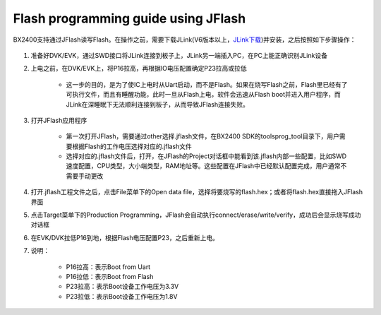 Flash programming guide using JFlash
^^^^^^^^^^^^^^^^^^^^^^^^^^^^^^^^^^^^

BX2400支持通过JFlash读写Flash。在操作之前，需要下载JLink(V6版本以上，`JLink下载`_)并安装，之后按照如下步骤操作：
    
    .. _JLink下载: https://www.segger.com/downloads/jlink/

1. 准备好DVK/EVK，通过SWD接口将JLink连接到板子上，JLink另一端插入PC，在PC上能正确识别JLink设备

#. 上电之前，在DVK/EVK上，将P16拉高，再根据IO电压配置确定P23拉高或拉低

    - 这一步的目的，是为了使IC上电时从Uart启动，而不是Flash。如果在烧写Flash之前，Flash里已经有了可执行文件，而且有睡醒功能，此时一旦从Flash上电，软件会迅速从Flash boot并进入用户程序，而JLink在深睡眠下无法顺利连接到板子，从而导致JFlash连接失败。
 
#. 打开JFlash应用程序

    .. image:: flash_programming_guide_using_jflash_img0.png

    - 第一次打开JFlash，需要通过other选择.jflash文件，在BX2400 SDK的tools\prog_tool目录下，用户需要根据Flash的工作电压选择对应的.jflash文件
 
    - 选择对应的.jflash文件后，打开，在JFlash的Project对话框中能看到该.jflash内部一些配置，比如SWD速度配置，CPU类型，大小端类型，RAM地址等。这些配置在JFlash中已经默认配置完成，用户通常不需要手动更改
 
#. 打开.jflash工程文件之后，点击File菜单下的Open data file，选择将要烧写的flash.hex；或者将flash.hex直接拖入JFlash界面

#. 点击Target菜单下的Production Programming，JFlash会自动执行connect/erase/write/verify，成功后会显示烧写成功对话框

#. 在EVK/DVK拉低P16到地，根据Flash电压配置P23，之后重新上电。

#. 说明：

    - P16拉高：表示Boot from Uart
    
    - P16拉低：表示Boot from Flash
    
    - P23拉高：表示Boot设备工作电压为3.3V
    
    - P23拉低：表示Boot设备工作电压为1.8V
    